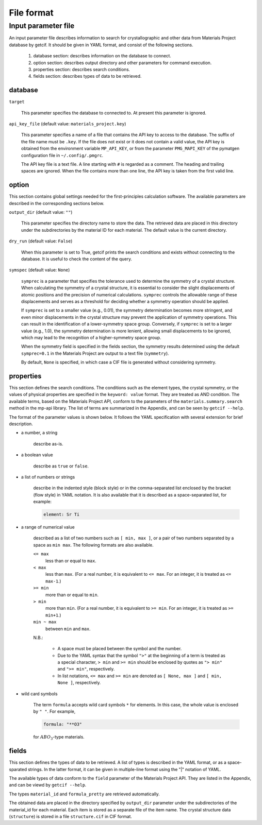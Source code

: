 .. _sec-getcif-fileformat:

================================
File format
================================

Input parameter file
================================

An input parameter file describes information to search for crystallographic and other data from Materials Project database by getcif. It should be given in YAML format, and consist of the following sections.

  #. database section: describes information on the database to connect.

  #. option section: describes output directory and other parameters for command execution.

  #. properties section: describes search conditions.

  #. fields section: describes types of data to be retrieved.

     
database
--------------------------------

``target``

  This parameter specifies the database to connected to. At present this parameter is ignored.

``api_key_file`` (default value: ``materials_project.key``)

  This parameter specifies a name of a file that contains the API key to access to the database.
  The suffix of the file name must be ``.key``.
  If the file does not exist or it does not contain a valid value, the API key is obtained from the environment variable ``MP_API_KEY``, or from the parameter ``PMG_MAPI_KEY`` of the pymatgen configuration file in ``~/.config/.pmgrc``.

  The API key file is a text file. A line starting with ``#`` is regarded as a comment. The heading and trailing spaces are ignored. When the file contains more than one line, the API key is taken from the first valid line.
    

option
--------------------------------

This section contains global settings needed for the first-principles calculation software. The available parameters are described in the corresponding sections below.

``output_dir`` (default value: ``""``)

  This parameter specifies the directory name to store the data. The retrieved data are placed in this directory under the subdirectories by the material ID for each material. The default value is the current directory.

``dry_run`` (default value: ``False``)

  When this parameter is set to True, getcif prints the search conditions and exists without connecting to the database. It is useful to check the content of the query.

``symspec`` (default value: ``None``)

  ``symprec`` is a parameter that specifies the tolerance used to determine the symmetry of a crystal structure. When calculating the symmetry of a crystal structure, it is essential to consider the slight displacements of atomic positions and the precision of numerical calculations. ``symprec`` controls the allowable range of these displacements and serves as a threshold for deciding whether a symmetry operation should be applied.

  If ``symprec`` is set to a smaller value (e.g., 0.01), the symmetry determination becomes more stringent, and even minor displacements in the crystal structure may prevent the application of symmetry operations. This can result in the identification of a lower-symmetry space group. Conversely, if ``symprec`` is set to a larger value (e.g., 1.0), the symmetry determination is more lenient, allowing small displacements to be ignored, which may lead to the recognition of a higher-symmetry space group.

  When the symmetry field is specified in the fields section, the symmetry results determined using the default ``symprec=0.1`` in the Materials Project are output to a text file (``symmetry``).

  By default, ``None`` is specified, in which case a CIF file is generated without considering symmetry.

properties
--------------------------------

This section defines the search conditions.
The conditions such as the element types, the crystal symmetry, or the values of physical properties are specified in the ``keyword: value`` format. They are treated as AND condition.
The available terms, based on the Materials Project API, conform to the parameters of
the ``materials.summary.search`` method in the mp-api library. The list of terms are summarized in the Appendix, and can be seen by ``getcif --help``.

The format of the parameter values is shown below. It follows the YAML specification with several extension for brief description.

- a number, a string

    describe as-is.

- a boolean value

    describe as ``true`` or ``false``.

- a list of numbers or strings

    describe in the indented style (block style) or in the comma-separated list enclosed by the bracket (flow style) in YAML notation.
    It is also available that it is described as a space-separated list, for example:

    .. code:: yaml

	element: Sr Ti

- a range of numerical value

    described as a list of two numbers such as ``[ min, max ]``, or a pair of two numbers separated by a space as ``min max``. The following formats are also available.

    ``<= max``
      less than or equal to ``max``.

    ``< max``
      less than ``max``. (For a real number, it is equivalent to ``<= max``. For an integer, it is treated as ``<= max-1``.)

    ``>= min``
      more than or equal to ``min``.

    ``> min``
      more than ``min``. (For a real number, it is equivalent to ``>= min``. For an integer, it is treated as ``>= min+1``.)

    ``min ~ max``
      between ``min`` and ``max``.

    N.B.:

      - A space must be placed between the symbol and the number.

      - Due to the YAML syntax that the symbol ``">"`` at the beginning of a term is treated as a special character, ``> min`` and ``>= min`` should be enclosed by quotes as ``"> min"`` and ``">= min"``, respectively.

      - In list notations, ``<= max`` and ``>= min`` are denoted as ``[ None, max ]`` and ``[ min, None ]``, respectively.


- wild card symbols

    The term ``formula`` accepts wild card symbols ``*`` for elements. In this case, the whole value is enclosed by ``" "``. For example,

    .. code:: yaml

	formula: "**O3"

    for :math:`ABO_3`-type materials.


fields
--------------------------------

This section defines the types of data to be retrieved.
A list of types is described in the YAML format, or as a space-sparated strings. In the latter format, it can be given in multiple-line format using the "|" notation of YAML.

The available types of data conform to the ``field`` parameter of the Materials Project API. They are listed in the Appendix, and can be viewd by ``getcif --help``.

The types ``material_id`` and ``formula_pretty`` are retrieved automatically.

The obtained data are placed in the directory specified by ``output_dir`` parameter under the subdirectories of the material_id for each material. Each item is stored as a separate file of the item name. The crystal structure data (``structure``) is stored in a file ``structure.cif`` in CIF format.
